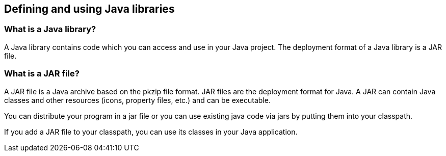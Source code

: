 [[jarfiles]]
== Defining and using Java libraries


[[javalibrary]]
=== What is a Java library?

(((Java libraries)))
(((Java library)))
A Java library contains code which you can access and use in your Java project. 
The deployment format of a Java library is a JAR file.
		

[[jarfiles_definition]]
=== What is a JAR file?

(((JAR files)))
A JAR file is a Java archive based on the pkzip file format. 
JAR files are the deployment format for Java. 
A JAR can contain Java classes and other resources (icons, property files, etc.) and can be executable.
		
You can distribute your program in a jar file or you can use existing java code via jars by putting them into your classpath.

If you add a JAR file to your classpath, you can use its classes in  your Java application.

